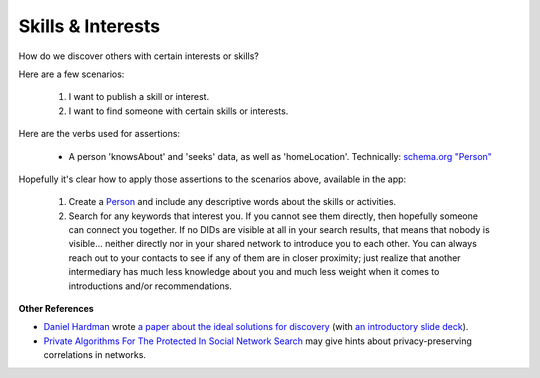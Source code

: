 
Skills & Interests
==================

How do we discover others with certain interests or skills?

Here are a few scenarios:

  #. I want to publish a skill or interest.

  #. I want to find someone with certain skills or interests.

Here are the verbs used for assertions:

  - A person 'knowsAbout' and 'seeks' data, as well as 'homeLocation'. Technically: `schema.org "Person" <https://schema.org/Person>`_

Hopefully it's clear how to apply those assertions to the scenarios above, available in the app:

  #. Create a `Person <https://schema.org/Person>`_ and include any descriptive words about the skills or activities.

  #. Search for any keywords that interest you. If you cannot see them directly, then hopefully someone can connect you together. If no DIDs are visible at all in your search results, that means that nobody is visible... neither directly nor in your shared network to introduce you to each other. You can always reach out to your contacts to see if any of them are in closer proximity; just realize that another intermediary has much less knowledge about you and much less weight when it comes to introductions and/or recommendations.

**Other References**

- `Daniel Hardman <https://www.linkedin.com/in/danielhardman/>`_ wrote `a paper about the ideal solutions for discovery`_ (with `an introductory slide deck`_).

- `Private Algorithms For The Protected In Social Network Search`_ may give hints about privacy-preserving correlations in networks.

.. _`a paper about the ideal solutions for discovery`: https://docs.google.com/document/d/1M_PmELevT6uIGIENmZebM1oHFkU8OPTrHqORohGEdjA/edit
.. _`an introductory slide deck`: https://docs.google.com/presentation/d/1V1kFE_QCrElavfT7mqQFdkMw0eKMn7hbjStrg99vLZ0/edit#slide=id.ga47a6c451a_0_181
.. _`Private Algorithms For The Protected In Social Network Search`: https://www.pnas.org/doi/10.1073/pnas.1510612113
